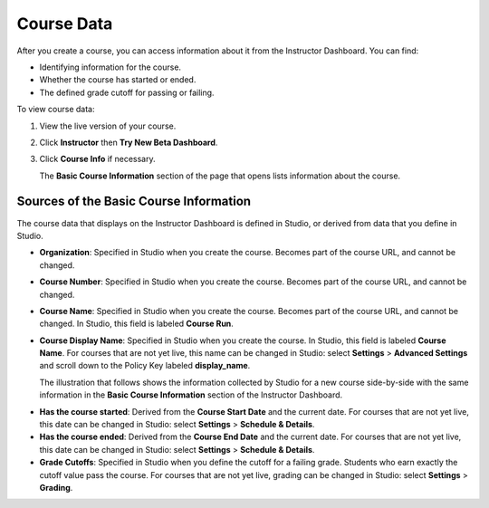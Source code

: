 .. _Course Data:

############################
Course Data
############################

After you create a course, you can access information about it from the
Instructor Dashboard. You can find:

* Identifying information for the course.

* Whether the course has started or ended.

* The defined grade cutoff for passing or failing.

To view course data:

#. View the live version of your course.

#. Click **Instructor** then **Try New Beta Dashboard**.

#. Click **Course Info** if necessary. 

   The **Basic Course Information** section of the page that opens lists
   information about the course.

    .. image:: ../Images/Instructor_Dash_Course_Info.png
     :alt: The basic course informationn section of the Instructor Dashboard 

****************************************
Sources of the Basic Course Information
****************************************

The course data that displays on the Instructor Dashboard is defined in
Studio, or derived from data that you define in Studio.

* **Organization**: Specified in Studio when you create the course. Becomes
  part of the course URL, and cannot be changed.

* **Course Number**: Specified in Studio when you create the course. Becomes
  part of the course URL, and cannot be changed.

* **Course Name**: Specified in Studio when you create the course. Becomes
  part of the course URL, and cannot be changed. In Studio, this field is
  labeled **Course Run**.

* **Course Display Name**: Specified in Studio when you create the course. In
  Studio, this field is labeled  **Course Name**. For courses that are not yet
  live, this name can be changed in Studio: select **Settings** > **Advanced
  Settings** and scroll down to the Policy Key labeled **display_name**. 

  The illustration that follows shows the information collected by Studio for
  a new course side-by-side with the same information in the **Basic Course
  Information** section of the Instructor Dashboard.

.. image:: ../Images/Course_Info_Comparison.png
   :alt: The Course Name in Studio and the Course Display Name in the LMS are boxed; the Course Run in Studio and the Course Name in the LMS are circled
   :width: 800

* **Has the course started**: Derived from the **Course Start Date** and the
  current date. For courses that are not yet live, this date can be changed in
  Studio: select **Settings** > **Schedule & Details**.

* **Has the course ended**: Derived from the **Course End Date** and the
  current date. For courses that are not yet live, this date can be changed in
  Studio: select **Settings** > **Schedule & Details**.

* **Grade Cutoffs**: Specified in Studio when you define the cutoff for a
  failing grade. Students who earn exactly the cutoff value pass the course.
  For courses that are not yet live, grading can be changed in Studio: select
  **Settings** > **Grading**.


.. You also use the Instructor Dashboard to set up the staff for your course, enroll students and access student data, and initiate, review, and adjust grades.

